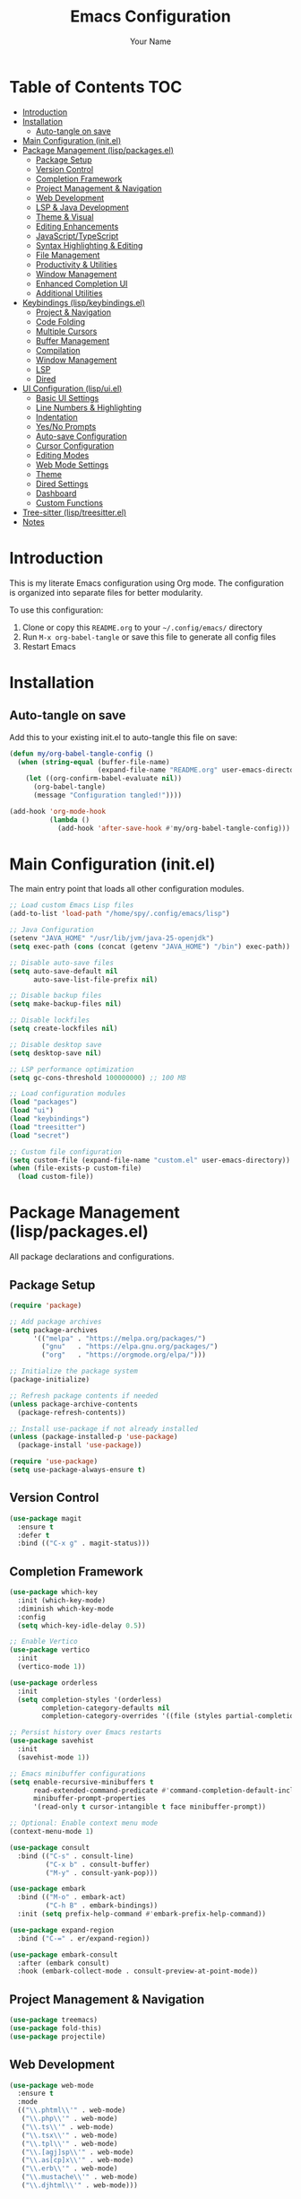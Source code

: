 #+TITLE: Emacs Configuration
#+AUTHOR: Your Name
#+PROPERTY: header-args:emacs-lisp :mkdirp yes
#+STARTUP: overview

* Table of Contents :TOC:
- [[#introduction][Introduction]]
- [[#installation][Installation]]
  - [[#auto-tangle-on-save][Auto-tangle on save]]
- [[#main-configuration-initel][Main Configuration (init.el)]]
- [[#package-management-lisppackagesel][Package Management (lisp/packages.el)]]
  - [[#package-setup][Package Setup]]
  - [[#version-control][Version Control]]
  - [[#completion-framework][Completion Framework]]
  - [[#project-management--navigation][Project Management & Navigation]]
  - [[#web-development][Web Development]]
  - [[#lsp--java-development][LSP & Java Development]]
  - [[#theme--visual][Theme & Visual]]
  - [[#editing-enhancements][Editing Enhancements]]
  - [[#javascripttypescript][JavaScript/TypeScript]]
  - [[#syntax-highlighting--editing][Syntax Highlighting & Editing]]
  - [[#file-management][File Management]]
  - [[#productivity--utilities][Productivity & Utilities]]
  - [[#window-management][Window Management]]
  - [[#enhanced-completion-ui][Enhanced Completion UI]]
  - [[#additional-utilities][Additional Utilities]]
- [[#keybindings-lispkeybindingsel][Keybindings (lisp/keybindings.el)]]
  - [[#project--navigation][Project & Navigation]]
  - [[#code-folding][Code Folding]]
  - [[#multiple-cursors][Multiple Cursors]]
  - [[#buffer-management][Buffer Management]]
  - [[#compilation][Compilation]]
  - [[#window-management-1][Window Management]]
  - [[#lsp][LSP]]
  - [[#dired][Dired]]
- [[#ui-configuration-lispuiel][UI Configuration (lisp/ui.el)]]
  - [[#basic-ui-settings][Basic UI Settings]]
  - [[#line-numbers--highlighting][Line Numbers & Highlighting]]
  - [[#indentation][Indentation]]
  - [[#yesno-prompts][Yes/No Prompts]]
  - [[#auto-save-configuration][Auto-save Configuration]]
  - [[#cursor-configuration][Cursor Configuration]]
  - [[#editing-modes][Editing Modes]]
  - [[#web-mode-settings][Web Mode Settings]]
  - [[#theme][Theme]]
  - [[#dired-settings][Dired Settings]]
  - [[#dashboard][Dashboard]]
  - [[#custom-functions][Custom Functions]]
- [[#tree-sitter-lisptreesitterel][Tree-sitter (lisp/treesitter.el)]]
- [[#notes][Notes]]

* Introduction

This is my literate Emacs configuration using Org mode. The configuration is organized into separate files for better modularity.

To use this configuration:
1. Clone or copy this =README.org= to your =~/.config/emacs/= directory
2. Run =M-x org-babel-tangle= or save this file to generate all config files
3. Restart Emacs
  
* Installation

** Auto-tangle on save

Add this to your existing init.el to auto-tangle this file on save:

#+begin_src emacs-lisp :tangle no
(defun my/org-babel-tangle-config ()
  (when (string-equal (buffer-file-name)
                      (expand-file-name "README.org" user-emacs-directory))
    (let ((org-confirm-babel-evaluate nil))
      (org-babel-tangle)
      (message "Configuration tangled!"))))

(add-hook 'org-mode-hook
          (lambda ()
            (add-hook 'after-save-hook #'my/org-babel-tangle-config)))
#+end_src

* Main Configuration (init.el)

The main entry point that loads all other configuration modules.

#+begin_src emacs-lisp :tangle ~/.config/emacs/init.el
;; Load custom Emacs Lisp files
(add-to-list 'load-path "/home/spy/.config/emacs/lisp")

;; Java Configuration
(setenv "JAVA_HOME" "/usr/lib/jvm/java-25-openjdk")
(setq exec-path (cons (concat (getenv "JAVA_HOME") "/bin") exec-path))

;; Disable auto-save files
(setq auto-save-default nil
      auto-save-list-file-prefix nil)

;; Disable backup files
(setq make-backup-files nil)

;; Disable lockfiles
(setq create-lockfiles nil)

;; Disable desktop save
(setq desktop-save nil)

;; LSP performance optimization
(setq gc-cons-threshold 100000000) ;; 100 MB

;; Load configuration modules
(load "packages")
(load "ui")
(load "keybindings")
(load "treesitter")
(load "secret")

;; Custom file configuration
(setq custom-file (expand-file-name "custom.el" user-emacs-directory))
(when (file-exists-p custom-file)
  (load custom-file))
#+end_src

* Package Management (lisp/packages.el)

All package declarations and configurations.

** Package Setup

#+begin_src emacs-lisp :tangle ~/.config/emacs/lisp/packages.el
(require 'package)

;; Add package archives
(setq package-archives
      '(("melpa" . "https://melpa.org/packages/")
        ("gnu"   . "https://elpa.gnu.org/packages/")
        ("org"   . "https://orgmode.org/elpa/")))

;; Initialize the package system
(package-initialize)

;; Refresh package contents if needed
(unless package-archive-contents
  (package-refresh-contents))

;; Install use-package if not already installed
(unless (package-installed-p 'use-package)
  (package-install 'use-package))

(require 'use-package)
(setq use-package-always-ensure t)
#+end_src

** Version Control

#+begin_src emacs-lisp :tangle ~/.config/emacs/lisp/packages.el
(use-package magit
  :ensure t
  :defer t
  :bind (("C-x g" . magit-status)))
#+end_src

** Completion Framework

#+begin_src emacs-lisp :tangle ~/.config/emacs/lisp/packages.el
(use-package which-key
  :init (which-key-mode)
  :diminish which-key-mode
  :config
  (setq which-key-idle-delay 0.5))

;; Enable Vertico
(use-package vertico
  :init
  (vertico-mode 1))

(use-package orderless
  :init
  (setq completion-styles '(orderless)
        completion-category-defaults nil
        completion-category-overrides '((file (styles partial-completion)))))

;; Persist history over Emacs restarts
(use-package savehist
  :init
  (savehist-mode 1))

;; Emacs minibuffer configurations
(setq enable-recursive-minibuffers t
      read-extended-command-predicate #'command-completion-default-include-p
      minibuffer-prompt-properties
      '(read-only t cursor-intangible t face minibuffer-prompt))

;; Optional: Enable context menu mode
(context-menu-mode 1)

(use-package consult
  :bind (("C-s" . consult-line)
         ("C-x b" . consult-buffer)
         ("M-y" . consult-yank-pop)))

(use-package embark
  :bind (("M-o" . embark-act)
         ("C-h B" . embark-bindings))
  :init (setq prefix-help-command #'embark-prefix-help-command))

(use-package expand-region
  :bind ("C-=" . er/expand-region))

(use-package embark-consult
  :after (embark consult)
  :hook (embark-collect-mode . consult-preview-at-point-mode))
#+end_src

** Project Management & Navigation

#+begin_src emacs-lisp :tangle ~/.config/emacs/lisp/packages.el
(use-package treemacs)
(use-package fold-this)
(use-package projectile)
#+end_src

** Web Development

#+begin_src emacs-lisp :tangle ~/.config/emacs/lisp/packages.el
(use-package web-mode
  :ensure t
  :mode
  (("\\.phtml\\'" . web-mode)
   ("\\.php\\'" . web-mode)
   ("\\.ts\\'" . web-mode)
   ("\\.tsx\\'" . web-mode)
   ("\\.tpl\\'" . web-mode)
   ("\\.[agj]sp\\'" . web-mode)
   ("\\.as[cp]x\\'" . web-mode)
   ("\\.erb\\'" . web-mode)
   ("\\.mustache\\'" . web-mode)
   ("\\.djhtml\\'" . web-mode)))
#+end_src

** LSP & Java Development

#+begin_src emacs-lisp :tangle ~/.config/emacs/lisp/packages.el
  (use-package lsp-mode
    :hook ((java-mode . lsp))
    :commands lsp
    :config
    (setq lsp-prefer-flymake nil   ;; Use flycheck instead of flymake
          lsp-enable-snippet t
          lsp-completion-provider :capf))

  (use-package lsp-ui
    :commands lsp-ui-mode
    :config
    (setq lsp-ui-doc-enable t
          lsp-ui-sideline-enable t
          lsp-ui-sideline-show-code-actions t))

  (use-package lsp-treemacs
    :after lsp)

  (use-package company
    :hook ((java-mode . company-mode))
    :config
    (setq company-minimum-prefix-length 1
          company-idle-delay 0.0))

  (use-package dap-mode
    :after lsp-mode
    :config
    (dap-auto-configure-mode)
    ;; Enable java debugging support
    (require 'dap-java))

  ;; LSP Java
  (use-package lsp-java
    :after lsp
    :config
    (add-hook 'java-mode-hook #'lsp)
    ;; Optional: auto import
    (setq lsp-java-format-settings-url "https://raw.githubusercontent.com/google/styleguide/gh-pages/eclipse-java-google-style.xml"
          lsp-java-format-settings-profile "GoogleStyle"))

  (use-package java-snippets)
#+end_src

** Theme & Visual

#+begin_src emacs-lisp :tangle ~/.config/emacs/lisp/packages.el
(use-package all-the-icons :if (display-graphic-p))

(use-package doom-themes
  :init
  (load-theme 'doom-one t))

(use-package doom-modeline
  :init
  (doom-modeline-mode 1)
  :custom
  ;; Optional tweaks
  (doom-modeline-height 25)
  (doom-modeline-bar-width 3)
  (doom-modeline-buffer-file-name-style 'truncate-with-project)
  (doom-modeline-minor-modes nil)
  (doom-modeline-indent-info t)
  (doom-modeline-icon t))  ;; requires all-the-icons package
#+end_src

** Editing Enhancements

#+begin_src emacs-lisp :tangle ~/.config/emacs/lisp/packages.el
(use-package multiple-cursors)

(use-package eyebrowse)
(eyebrowse-mode)
#+end_src

** JavaScript/TypeScript

#+begin_src emacs-lisp :tangle ~/.config/emacs/lisp/packages.el
(use-package jtsx
  :ensure t
  :mode (("\\.jsx?\\'" . jtsx-jsx-mode)
         ("\\.tsx\\'" . jtsx-tsx-mode)
         ("\\.ts\\'" . jtsx-typescript-mode))
  :commands jtsx-install-treesit-language
  :hook ((jtsx-jsx-mode . hs-minor-mode)
         (jtsx-tsx-mode . hs-minor-mode)
         (jtsx-typescript-mode . hs-minor-mode))
  :custom
  ;; Optional customizations
  (js-indent-level 4)
  ;; (typescript-ts-mode-indent-offset 2)
  ;; (jtsx-switch-indent-offset 0)
  ;; (jtsx-indent-statement-block-regarding-standalone-parent nil)
  ;; (jtsx-jsx-element-move-allow-step-out t)
  ;; (jtsx-enable-jsx-electric-closing-element t)
  ;; (jtsx-enable-electric-open-newline-between-jsx-element-tags t)
  ;; (jtsx-enable-jsx-element-tags-auto-sync nil)
  ;; (jtsx-enable-all-syntax-highlighting-features t)
  :config
  (defun jtsx-bind-keys-to-mode-map (mode-map)
    "Bind keys to MODE-MAP."
    (define-key mode-map (kbd "C-c C-j") 'jtsx-jump-jsx-element-tag-dwim)
    (define-key mode-map (kbd "C-c j o") 'jtsx-jump-jsx-opening-tag)
    (define-key mode-map (kbd "C-c j c") 'jtsx-jump-jsx-closing-tag)
    (define-key mode-map (kbd "C-c j r") 'jtsx-rename-jsx-element)
    (define-key mode-map (kbd "C-c <down>") 'jtsx-move-jsx-element-tag-forward)
    (define-key mode-map (kbd "C-c <up>") 'jtsx-move-jsx-element-tag-backward)
    (define-key mode-map (kbd "C-c C-<down>") 'jtsx-move-jsx-element-forward)
    (define-key mode-map (kbd "C-c C-<up>") 'jtsx-move-jsx-element-backward)
    (define-key mode-map (kbd "C-c C-S-<down>") 'jtsx-move-jsx-element-step-in-forward)
    (define-key mode-map (kbd "C-c C-S-<up>") 'jtsx-move-jsx-element-step-in-backward)
    (define-key mode-map (kbd "C-c j w") 'jtsx-wrap-in-jsx-element)
    (define-key mode-map (kbd "C-c j u") 'jtsx-unwrap-jsx)
    (define-key mode-map (kbd "C-c j d n") 'jtsx-delete-jsx-node)
    (define-key mode-map (kbd "C-c j d a") 'jtsx-delete-jsx-attribute)
    (define-key mode-map (kbd "C-c j t") 'jtsx-toggle-jsx-attributes-orientation)
    (define-key mode-map (kbd "C-c j h") 'jtsx-rearrange-jsx-attributes-horizontally)
    (define-key mode-map (kbd "C-c j v") 'jtsx-rearrange-jsx-attributes-vertically))
    
  (defun jtsx-bind-keys-to-jtsx-jsx-mode-map ()
      (jtsx-bind-keys-to-mode-map jtsx-jsx-mode-map))

  (defun jtsx-bind-keys-to-jtsx-tsx-mode-map ()
      (jtsx-bind-keys-to-mode-map jtsx-tsx-mode-map))

  (add-hook 'jtsx-jsx-mode-hook 'jtsx-bind-keys-to-jtsx-jsx-mode-map)
  (add-hook 'jtsx-tsx-mode-hook 'jtsx-bind-keys-to-jtsx-tsx-mode-map))
#+end_src

** Syntax Highlighting & Editing

#+begin_src emacs-lisp :tangle ~/.config/emacs/lisp/packages.el
(use-package rainbow-delimiters)
(use-package smartparens)
(use-package kdl-mode)
#+end_src

** File Management

#+begin_src emacs-lisp :tangle ~/.config/emacs/lisp/packages.el
(use-package diredfl
  :hook (dired-mode . diredfl-mode))
#+end_src

** Productivity & Utilities

#+begin_src emacs-lisp :tangle ~/.config/emacs/lisp/packages.el
(use-package wakatime-mode)
(global-wakatime-mode 1)
#+end_src

** Window Management

#+begin_src emacs-lisp :tangle ~/.config/emacs/lisp/packages.el
(use-package shackle)
(setq shackle-rules
      '((compilation-mode :align bottom :size 0.25 :select f)
        (grep-mode        :align bottom :size 0.25 :select f)
        (help-mode        :align right  :size 0.4 :select f)
        (Man-mode         :align right  :size 0.5 :select f)))
(shackle-mode 1)
(setq compilation-scroll-output 'first-error
      compilation-ask-about-save nil
      compilation-auto-jump-to-first-error t)
#+end_src

** Enhanced Completion UI

#+begin_src emacs-lisp :tangle ~/.config/emacs/lisp/packages.el
;; adds a frame in the middle where we use vertico
(use-package posframe
  :ensure t)

(use-package vertico-posframe
  :after vertico posframe
  :ensure t
  :custom
  (vertico-posframe-width 120)
  (vertico-posframe-min-width 50)
  (vertico-posframe-parameters '((left-fringe . 8) (right-fringe . 8)))
  :init
  (vertico-posframe-mode 1))

(use-package marginalia
  ;; Bind `marginalia-cycle' locally in the minibuffer.  To make the binding
  ;; available in the *Completions* buffer, add it to the
  ;; `completion-list-mode-map'.
  :bind (:map minibuffer-local-map
         ("M-A" . marginalia-cycle))

  ;; The :init section is always executed.
  :init

  ;; Marginalia must be activated in the :init section of use-package such that
  ;; the mode gets enabled right away. Note that this forces loading the
  ;; package.
  (marginalia-mode))
#+end_src

** Additional Utilities

#+begin_src emacs-lisp :tangle ~/.config/emacs/lisp/packages.el
(use-package ace-window)
(use-package all-the-icons)
(use-package all-the-icons-ibuffer)

;;(use-package eglot
;;  :ensure t
;;  :hook (java-mode . eglot-ensure)
;;  :config
;;  ;; point to the Eclipse JDT Language Server if needed
;;  (add-to-list 'eglot-server-programs
;;               '(java-mode . ("jdtls"))))

(use-package dashboard
  :ensure t
  :config
  (dashboard-setup-startup-hook))

(use-package jetbrains-darcula-theme)
(use-package pyvenv)
(use-package fancy-compilation)
#+end_src

* Keybindings (lisp/keybindings.el)

All custom keybindings organized by category.

** Project & Navigation

#+begin_src emacs-lisp :tangle ~/.config/emacs/lisp/keybindings.el
;; Treemacs
(global-set-key [f8] 'treemacs)
(global-set-key (kbd "C-c o p") 'treemacs)

;; Projectile
(projectile-mode +1)
(define-key projectile-mode-map (kbd "C-c p") 'projectile-command-map)
#+end_src

** Code Folding

#+begin_src emacs-lisp :tangle ~/.config/emacs/lisp/keybindings.el
;; fold this
(global-set-key (kbd "C-c C-f") 'fold-this-all)
(global-set-key (kbd "C-c C-F") 'fold-this)
(global-set-key (kbd "C-c M-f") 'fold-this-unfold-all)
#+end_src

** Multiple Cursors

#+begin_src emacs-lisp :tangle ~/.config/emacs/lisp/keybindings.el
;; multiple cursor
(global-set-key (kbd "C->") 'mc/mark-next-like-this)
(global-set-key (kbd "C-<") 'mc/mark-previous-like-this)
(define-key key-translation-map (kbd "M-S-d") (kbd "M-D"))
(global-set-key (kbd "M-D") 'mc/mark-next-like-this-word)
#+end_src

** Buffer Management

#+begin_src emacs-lisp :tangle ~/.config/emacs/lisp/keybindings.el
(global-set-key (kbd "C-x C-b") 'ibuffer)
#+end_src

** Compilation

#+begin_src emacs-lisp :tangle ~/.config/emacs/lisp/keybindings.el
;;compile
(global-set-key (kbd "C-c c c") 'compile)
(global-set-key (kbd "C-c c C") 'recompile)
(global-set-key (kbd "C-c p c c") 'projectile-compile-project)
(global-set-key [f10] 'recompile)
#+end_src

** Window Management

#+begin_src emacs-lisp :tangle ~/.config/emacs/lisp/keybindings.el
;; ace-window
(global-set-key (kbd "C-x o") 'ace-window)
#+end_src

** LSP

#+begin_src emacs-lisp :tangle ~/.config/emacs/lisp/keybindings.el
;;lsp
(global-set-key (kbd "C-c c d") 'lsp-goto-type-definition)
#+end_src

** Yassnipet
#+begin_src emacs-lisp :tangle ~/.config/emacs/lisp/packages.el
(use-package yasnippet)
(yas-global-mode 1)
#+end_src
** Dired

#+begin_src emacs-lisp :tangle ~/.config/emacs/lisp/keybindings.el
#+end_src

* UI Configuration (lisp/ui.el)

Visual and interface settings.

** Basic UI Settings
#+begin_src emacs-lisp :tangle ~/.config/emacs/lisp/packages.el
  (use-package mlscroll)
  (use-package good-scroll)
#+end_src

#+begin_src emacs-lisp :tangle ~/.config/emacs/lisp/ui.el
  (setq inhibit-startup-message t  ; Don't show the splash screen
        visible-bell t)            ; Flash when the bell rings

  ;; Disable unnecessary UI elements
  (menu-bar-mode -1)
  (tool-bar-mode -1)
  (scroll-bar-mode -1)

  (mlscroll-mode)
  (good-scroll-mode)


#+end_src

** Org mode
#+begin_src emacs-lisp :tangle ~/.config/emacs/lisp/ui.el
;; Modern Org Mode Configuration
;; A sleek, feature-rich setup for Org mode

;; ============================================================================
;; CORE ORG SETTINGS
;; ============================================================================

(use-package org
  :ensure nil
  :custom
  ;; Directories
  (org-directory "~/org/")
  (org-default-notes-file (concat org-directory "inbox.org"))
  
  ;; Visual settings
  (org-startup-indented t)
  (org-pretty-entities t)
  (org-hide-emphasis-markers t)
  (org-startup-with-inline-images t)
  (org-image-actual-width '(300))
  
  ;; Behavior
  (org-edit-src-content-indentation 0)
  (org-src-tab-acts-natively t)
  (org-src-preserve-indentation t)
  (org-return-follows-link t)
  (org-confirm-babel-evaluate nil)
  
  ;; Todo keywords
  (org-todo-keywords
   '((sequence "TODO(t)" "NEXT(n)" "PROG(p)" "WAIT(w@/!)" "|" "DONE(d!)" "CANCELLED(c@)")))
  
  (org-todo-keyword-faces
   '(("TODO" . (:foreground "#ff6c6b" :weight bold))
     ("NEXT" . (:foreground "#51afef" :weight bold))
     ("PROG" . (:foreground "#c678dd" :weight bold))
     ("WAIT" . (:foreground "#ecbe7b" :weight bold))
     ("DONE" . (:foreground "#98be65" :weight bold))
     ("CANCELLED" . (:foreground "#5b6268" :weight bold))))
  
  ;; Agenda
  (org-agenda-files (list org-directory))
  (org-agenda-start-with-log-mode t)
  (org-log-done 'time)
  (org-log-into-drawer t)
  
  ;; Tags
  (org-tag-alist
   '((:startgroup)
     ("@work" . ?w)
     ("@home" . ?h)
     ("@errands" . ?e)
     (:endgroup)
     ("planning" . ?p)
     ("review" . ?r)
     ("note" . ?n)))
  
  ;; Capture templates
  (org-capture-templates
   '(("t" "Todo" entry (file+headline org-default-notes-file "Tasks")
      "* TODO %?\n  %U\n  %a\n  %i" :empty-lines 1)
     ("m" "Meeting" entry (file+headline org-default-notes-file "Meetings")
      "* %? :meeting:\n  %U" :empty-lines 1)
     ("n" "Note" entry (file+headline org-default-notes-file "Notes")
      "* %?\n  %U\n  %i" :empty-lines 1)
     ("j" "Journal" entry (file+datetree "~/org/journal.org")
      "* %?\n  Entered on %U\n  %i" :empty-lines 1)))
  
  :bind
  (("C-c o l" . org-store-link)
   ("C-c o a" . org-agenda)
   ("C-c o c" . org-capture)
   :map org-mode-map
   ("C-c C-q" . counsel-org-tag))
  
  :hook
  (org-mode . visual-line-mode)
  (org-mode . variable-pitch-mode))

;; Redisplay images after execution
(setq org-redisplay-inline-images t)
;; Or use a list for different sizes
(setq org-image-actual-width '(300 500 800))
(setq org-yank-image-save-method 'attach)
(setq org-yank-image-save-method "images/")

;; ============================================================================
;; MODERN BULLETS
;; ============================================================================

(use-package org-modern
  :ensure t
  :hook (org-mode . org-modern-mode)
  :custom
  (org-modern-star '("◉" "○" "✸" "✿" "✤" "✜" "◆" "▶"))
  (org-modern-table-vertical 1)
  (org-modern-table-horizontal 0.2)
  (org-modern-list '((43 . "➤") (45 . "–") (42 . "•")))
  (org-modern-todo-faces
   '(("TODO" :inverse-video t :inherit org-todo)
     ("PROG" :inverse-video t :inherit +org-todo-active)
     ("WAIT" :inverse-video t :inherit +org-todo-onhold)
     ("DONE" :inverse-video t :inherit org-done)))
  (org-modern-footnote (cons nil (cadr org-script-display)))
  (org-modern-block-fringe nil)
  (org-modern-block-name '("" . ""))
  (org-modern-keyword nil)
  (org-modern-timestamp t)
  (org-modern-priority t))

;; ============================================================================
;; ELEGANT FONTS
;; ============================================================================

(custom-set-faces
 '(org-level-1 ((t (:inherit outline-1 :height 1.4 :weight bold))))
 '(org-level-2 ((t (:inherit outline-2 :height 1.3 :weight semi-bold))))
 '(org-level-3 ((t (:inherit outline-3 :height 1.2 :weight semi-bold))))
 '(org-level-4 ((t (:inherit outline-4 :height 1.1 :weight semi-bold))))
 '(org-level-5 ((t (:inherit outline-5 :height 1.0))))
 '(org-document-title ((t (:height 2.0 :weight bold :underline nil))))
 '(variable-pitch ((t (:family "ETBembo" :height 180 :weight normal))))
 '(fixed-pitch ((t (:family "JetBrains Mono" :height 140)))))

;; Fix mixed pitch for specific elements
;;(set-face-attribute 'org-block nil :foreground nil :inherit 'fixed-pitch)
;;(set-face-attribute 'org-table nil :inherit 'fixed-pitch)
;;(set-face-attribute 'org-formula nil :inherit 'fixed-pitch)
;;(set-face-attribute 'org-code nil :inherit '(shadow fixed-pitch))
;;(set-face-attribute 'org-verbatim nil :inherit '(shadow fixed-pitch))
;;(set-face-attribute 'org-special-keyword nil :inherit '(font-lock-comment-face fixed-pitch))
;;(set-face-attribute 'org-meta-line nil :inherit '(font-lock-comment-face fixed-pitch))
;;(set-face-attribute 'org-checkbox nil :inherit 'fixed-pitch)

;; ============================================================================
;; BABEL LANGUAGES
;; ============================================================================

(org-babel-do-load-languages
 'org-babel-load-languages
 '((emacs-lisp . t)
   (python . t)
   (shell . t)
   (js . t)
   (sql . t)))

;; ============================================================================
;; MODERN AGENDA VIEW
;; ============================================================================

(setq org-agenda-custom-commands
      '(("d" "Dashboard"
         ((agenda "" ((org-agenda-span 7)
                      (org-agenda-start-day "-1d")
                      (org-deadline-warning-days 7)))
          (todo "NEXT"
                ((org-agenda-overriding-header "Next Actions")))
          (todo "PROG"
                ((org-agenda-overriding-header "In Progress")))
          (todo "WAIT"
                ((org-agenda-overriding-header "Waiting On")))))
        
        ("n" "Next Tasks"
         ((todo "NEXT"
                ((org-agenda-overriding-header "Next Tasks")))))
        
        ("w" "Work"
         ((tags-todo "@work"
                     ((org-agenda-overriding-header "Work Tasks")))))))

;; ============================================================================
;; SUPER AGENDA (OPTIONAL - REQUIRES INSTALLATION)
;; ============================================================================

(use-package org-super-agenda
  :ensure t
  :after org-agenda
  :config
  (org-super-agenda-mode)
  :custom
  (org-super-agenda-groups
   '((:name "Today"
      :time-grid t
      :scheduled today)
     (:name "High Priority"
      :priority "A")
     (:name "In Progress"
      :todo "PROG")
     (:name "Next Actions"
      :todo "NEXT")
     (:name "Waiting"
      :todo "WAIT")
     (:name "Projects"
      :tag "project"))))

;; ============================================================================
;; EXPORT SETTINGS
;; ============================================================================

(setq org-export-with-smart-quotes t
      org-export-with-toc nil
      org-html-validation-link nil
      org-latex-listings 'minted
      org-latex-packages-alist '(("" "minted")))

;; ============================================================================
;; KEYBINDINGS
;; ============================================================================

(with-eval-after-load 'org
  (define-key org-mode-map (kbd "C-c C-x C-r") 'org-clock-report)
  (define-key org-mode-map (kbd "C-c C-x C-o") 'org-clock-out)
  (define-key org-mode-map (kbd "C-c C-x C-i") 'org-clock-in))

(provide 'org-config)
#+end_src
** Line Numbers & Highlighting

#+begin_src emacs-lisp :tangle ~/.config/emacs/lisp/ui.el
(setq display-line-numbers 'relative)
(global-display-line-numbers-mode 1)
(global-hl-line-mode +1)          ;; highlight current line
#+end_src

** Indentation

#+begin_src emacs-lisp :tangle ~/.config/emacs/lisp/ui.el
;;(setq-default indent-tabs-mode nil) ;; use spaces hehe
;;(setq-default tab-width 4)
(setq-default indent-tabs-mode t)
(setq-default tab-width 2) ; Assuming you want your tabs to be two spaces wide
#+end_src

** Yes/No Prompt


s

#+begin_src emacs-lisp :tangle ~/.config/emacs/lisp/ui.el
(fset 'yes-or-no-p 'y-or-n-p)
#+end_src

** Auto-save Configuration

#+begin_src emacs-lisp :tangle ~/.config/emacs/lisp/ui.el
(setq auto-save-default nil)
;; Optional: Change auto-save file location (to avoid clutter)
(setq auto-save-file-name-transforms
      `((".*" ,(expand-file-name "~/.config/emacs/auto-saves/") t)))
#+end_src

** Cursor Configuration

#+begin_src emacs-lisp :tangle ~/.config/emacs/lisp/ui.el
(setq-default cursor-type 'bar)  ; Slim vertical bar cursor
(blink-cursor-mode 1)
(setq cursor-in-non-selected-windows nil)
#+end_src

** Editing Modes

#+begin_src emacs-lisp :tangle ~/.config/emacs/lisp/ui.el
(smartparens-global-mode t)
(add-hook 'prog-mode-hook #'rainbow-delimiters-mode)
(delete-selection-mode 1)
#+end_src

** Web Mode Settings

#+begin_src emacs-lisp :tangle ~/.config/emacs/lisp/ui.el
;; Enable automatic closing of tags
(setq web-mode-enable-auto-closing t)
;; Enable automatic pair insertion (like <div></div>)
(setq web-mode-enable-auto-pairing t)
#+end_src

** Theme

#+begin_src emacs-lisp :tangle ~/.config/emacs/lisp/ui.el
(setq custom-safe-themes t)
(load-theme 'doom-dark+)
#+end_src

** Dired Settings

#+begin_src emacs-lisp :tangle ~/.config/emacs/lisp/ui.el
;; dired
(setq dired-listing-switches "-lah --group-directories-first")
#+end_src

** Dashboard

#+begin_src emacs-lisp :tangle ~/.config/emacs/lisp/ui.el
(dashboard-open)
#+end_src

** Custom Functions

#+begin_src emacs-lisp :tangle ~/.config/emacs/lisp/ui.el
(defun jetbrains ()
  "Starts jetbrains style"
  (interactive)
  (load-theme 'jetbrains-darcula t)
  (projectile-switch-project)
  (treemacs))
#+end_src

* Tree-sitter (lisp/treesitter.el)

Tree-sitter configuration (file needs to be created if you have one).

#+begin_src emacs-lisp :tangle ~/.config/emacs/lisp/treesitter.el
;; Add your tree-sitter configuration here
;; This file is loaded but you haven't provided its contents
;; Example:
;; (setq treesit-language-source-alist
;;       '((bash "https://github.com/tree-sitter/tree-sitter-bash")
;;         (python "https://github.com/tree-sitter/tree-sitter-python")))
#+end_src

* Notes

# - The ~lisp/secret.el~ file is loaded but not included here (for security reasons)
- Make sure to run ~M-x all-the-icons-install-fonts~ after first setup
- For LSP Java, ensure you have a Java language server installed
- Run ~M-x jtsx-install-treesit-language~ to install tree-sitter grammars for JavaScript/TypeScript


